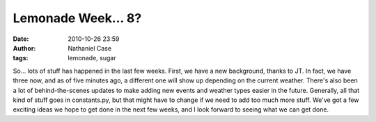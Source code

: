 Lemonade Week... 8?
###################
:date: 2010-10-26 23:59
:author: Nathaniel Case
:tags: lemonade, sugar

So... lots of stuff has happened in the last few weeks.
First, we have a new background, thanks to JT. In fact, we have three
now, and as of five minutes ago, a different one will show up depending
on the current weather.
There's also been a lot of behind-the-scenes updates to make adding new
events and weather types easier in the future. Generally, all that kind
of stuff goes in constants.py, but that might have to change if we need
to add too much more stuff.
We've got a few exciting ideas we hope to get done in the next few
weeks, and I look forward to seeing what we can get done.
